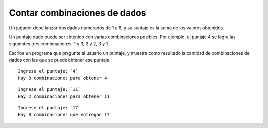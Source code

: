 Contar combinaciones de dados
-----------------------------
Un jugador debe lanzar dos dados numerados de 1 a 6,
y su puntaje es la suma de los valores obtenidos.

Un puntaje dado puede ser obtenido
con varias combinaciones posibles.
Por ejemplo, el puntaje 4 se logra
las siguientes tres combinaciones:
1 y 3, 2 y 2, 3 y 1.

Escriba un programa que pregunte al usuario un puntaje,
y muestre como resultado la cantidad de combinaciones de dados
con las que se puede obtener ese puntaje.

::

    Ingrese el puntaje: `4`
    Hay 3 combinaciones para obtener 4

::

    Ingrese el puntaje: `11`
    Hay 2 combinaciones para obtener 11

::

    Ingrese el puntaje: `17`
    Hay 0 combinaciones que entregan 17

